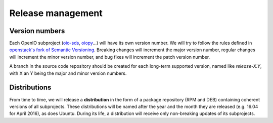 ==================
Release management
==================

Version numbers
---------------

Each OpenIO subproject (oio-sds_, oiopy_...) will have its own version number.
We will try to follow the rules defined in
`openstack's fork of Semantic Versioning`_. Breaking changes will increment
the major version number, regular changes will increment the minor version
number, and bug fixes will increment the patch version number.

A branch in the source code repository should be created for each long-term
supported version, named like *release-X.Y*, with X an Y being the major
and minor version numbers.

Distributions
-------------

From time to time, we will release a **distribution** in the form
of a package repository (RPM and DEB) containing coherent versions of all
subprojects. These distributions will be named after the year and
the month they are released (e.g. 16.04 for April 2016), as does Ubuntu.
During its life, a distribution will receive only non-breaking updates
of its subprojects.

.. _oio-sds: https://github.com/open-io/oio-sds
.. _oiopy: https://github.com/open-io/oiopy
.. _openstack's fork of Semantic Versioning: http://docs.openstack.org/developer/pbr/semver.html

